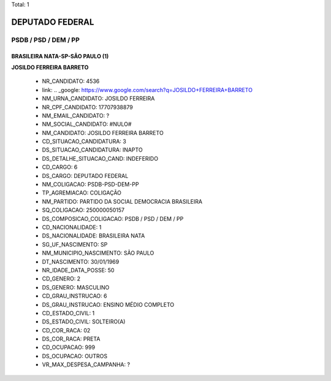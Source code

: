 Total: 1

DEPUTADO FEDERAL
================

PSDB / PSD / DEM / PP
---------------------

BRASILEIRA NATA-SP-SÃO PAULO (1)
................................

**JOSILDO FERREIRA BARRETO**

  - NR_CANDIDATO: 4536
  - link: .. _google: https://www.google.com/search?q=JOSILDO+FERREIRA+BARRETO
  - NM_URNA_CANDIDATO: JOSILDO FERREIRA
  - NR_CPF_CANDIDATO: 17707938879
  - NM_EMAIL_CANDIDATO: ?
  - NM_SOCIAL_CANDIDATO: #NULO#
  - NM_CANDIDATO: JOSILDO FERREIRA BARRETO
  - CD_SITUACAO_CANDIDATURA: 3
  - DS_SITUACAO_CANDIDATURA: INAPTO
  - DS_DETALHE_SITUACAO_CAND: INDEFERIDO
  - CD_CARGO: 6
  - DS_CARGO: DEPUTADO FEDERAL
  - NM_COLIGACAO: PSDB-PSD-DEM-PP
  - TP_AGREMIACAO: COLIGAÇÃO
  - NM_PARTIDO: PARTIDO DA SOCIAL DEMOCRACIA BRASILEIRA
  - SQ_COLIGACAO: 250000050157
  - DS_COMPOSICAO_COLIGACAO: PSDB / PSD / DEM / PP
  - CD_NACIONALIDADE: 1
  - DS_NACIONALIDADE: BRASILEIRA NATA
  - SG_UF_NASCIMENTO: SP
  - NM_MUNICIPIO_NASCIMENTO: SÃO PAULO
  - DT_NASCIMENTO: 30/01/1969
  - NR_IDADE_DATA_POSSE: 50
  - CD_GENERO: 2
  - DS_GENERO: MASCULINO
  - CD_GRAU_INSTRUCAO: 6
  - DS_GRAU_INSTRUCAO: ENSINO MÉDIO COMPLETO
  - CD_ESTADO_CIVIL: 1
  - DS_ESTADO_CIVIL: SOLTEIRO(A)
  - CD_COR_RACA: 02
  - DS_COR_RACA: PRETA
  - CD_OCUPACAO: 999
  - DS_OCUPACAO: OUTROS
  - VR_MAX_DESPESA_CAMPANHA: ?

